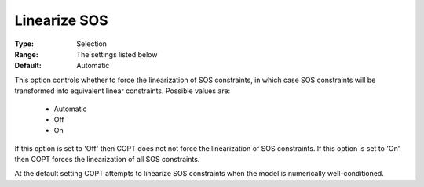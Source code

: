 .. _option-COPT-linearize_sos:


Linearize SOS
=============



:Type:	Selection	
:Range:	The settings listed below	
:Default:	Automatic	



This option controls whether to force the linearization of SOS constraints, in which case
SOS constraints will be transformed into equivalent linear constraints. Possible values are:

    *	Automatic
    *	Off
    *	On


If this option is set to 'Off' then COPT does not not force the linearization of SOS constraints.
If this option is set to 'On' then COPT forces the linearization of all SOS constraints.

At the default setting COPT attempts to linearize SOS constraints when the model is numerically
well-conditioned.
